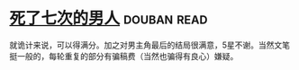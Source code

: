 * [[https://book.douban.com/subject/6719724/][死了七次的男人]]    :douban:read:
就诡计来说，可以得满分。加之对男主角最后的结局很满意，5星不谢。当然文笔挺一般的，每轮重复的部分有骗稿费（当然也骗得有良心）嫌疑。
